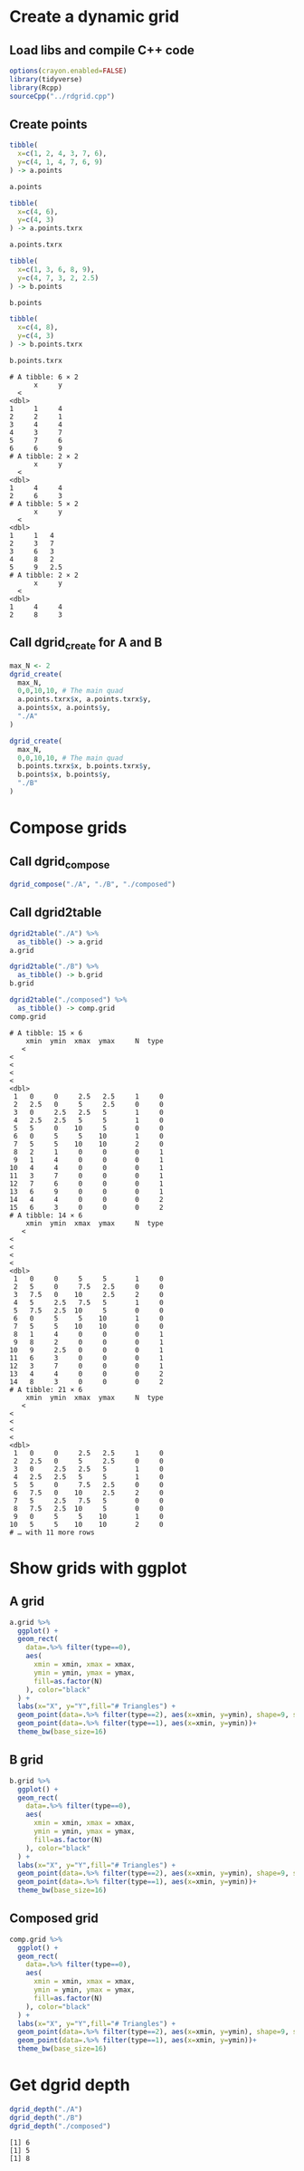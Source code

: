 * Create a dynamic grid 
** Load libs and compile C++ code
#+begin_src R :results output :exports both :session *R-local*
options(crayon.enabled=FALSE)
library(tidyverse)
library(Rcpp)
sourceCpp("../rdgrid.cpp")
#+end_src

#+RESULTS:

** Create points 
#+begin_src R :results output :exports both :session *R-local*
tibble(
  x=c(1, 2, 4, 3, 7, 6),
  y=c(4, 1, 4, 7, 6, 9)
) -> a.points

a.points 

tibble(
  x=c(4, 6),
  y=c(4, 3)
) -> a.points.txrx

a.points.txrx

tibble(
  x=c(1, 3, 6, 8, 9),
  y=c(4, 7, 3, 2, 2.5)
) -> b.points

b.points 

tibble(
  x=c(4, 8),
  y=c(4, 3)
) -> b.points.txrx

b.points.txrx
#+end_src

#+RESULTS:
#+begin_example
# A tibble: 6 × 2
      x     y
  <
<dbl>
1     1     4
2     2     1
3     4     4
4     3     7
5     7     6
6     6     9
# A tibble: 2 × 2
      x     y
  <
<dbl>
1     4     4
2     6     3
# A tibble: 5 × 2
      x     y
  <
<dbl>
1     1   4  
2     3   7  
3     6   3  
4     8   2  
5     9   2.5
# A tibble: 2 × 2
      x     y
  <
<dbl>
1     4     4
2     8     3
#+end_example

** Call dgrid_create for A and B
#+begin_src R :results output :exports both :session *R-local*
max_N <- 2
dgrid_create(
  max_N, 
  0,0,10,10, # The main quad
  a.points.txrx$x, a.points.txrx$y, 
  a.points$x, a.points$y, 
  "./A"
)

dgrid_create(
  max_N, 
  0,0,10,10, # The main quad
  b.points.txrx$x, b.points.txrx$y, 
  b.points$x, b.points$y, 
  "./B"
)
#+end_src

#+RESULTS:

* Compose grids 
** Call dgrid_compose
#+begin_src R :results output :exports both :session *R-local*
dgrid_compose("./A", "./B", "./composed")
#+end_src

#+RESULTS:
** Call dgrid2table
#+begin_src R :results output :exports both :session *R-local*
dgrid2table("./A") %>% 
  as_tibble() -> a.grid
a.grid 

dgrid2table("./B") %>% 
  as_tibble() -> b.grid
b.grid 

dgrid2table("./composed") %>% 
  as_tibble() -> comp.grid
comp.grid
#+end_src

#+RESULTS:
#+begin_example
# A tibble: 15 × 6
    xmin  ymin  xmax  ymax     N  type
   <
<
<
<
<
<dbl>
 1   0     0     2.5   2.5     1     0
 2   2.5   0     5     2.5     0     0
 3   0     2.5   2.5   5       1     0
 4   2.5   2.5   5     5       1     0
 5   5     0    10     5       0     0
 6   0     5     5    10       1     0
 7   5     5    10    10       2     0
 8   2     1     0     0       0     1
 9   1     4     0     0       0     1
10   4     4     0     0       0     1
11   3     7     0     0       0     1
12   7     6     0     0       0     1
13   6     9     0     0       0     1
14   4     4     0     0       0     2
15   6     3     0     0       0     2
# A tibble: 14 × 6
    xmin  ymin  xmax  ymax     N  type
   <
<
<
<
<
<dbl>
 1   0     0     5     5       1     0
 2   5     0     7.5   2.5     0     0
 3   7.5   0    10     2.5     2     0
 4   5     2.5   7.5   5       1     0
 5   7.5   2.5  10     5       0     0
 6   0     5     5    10       1     0
 7   5     5    10    10       0     0
 8   1     4     0     0       0     1
 9   8     2     0     0       0     1
10   9     2.5   0     0       0     1
11   6     3     0     0       0     1
12   3     7     0     0       0     1
13   4     4     0     0       0     2
14   8     3     0     0       0     2
# A tibble: 21 × 6
    xmin  ymin  xmax  ymax     N  type
   <
<
<
<
<
<dbl>
 1   0     0     2.5   2.5     1     0
 2   2.5   0     5     2.5     0     0
 3   0     2.5   2.5   5       1     0
 4   2.5   2.5   5     5       1     0
 5   5     0     7.5   2.5     0     0
 6   7.5   0    10     2.5     2     0
 7   5     2.5   7.5   5       0     0
 8   7.5   2.5  10     5       0     0
 9   0     5     5    10       1     0
10   5     5    10    10       2     0
# … with 11 more rows
#+end_example

* Show grids with ggplot
** A grid 
#+begin_src R :results output file graphics :file (concat "./image-" (replace-regexp-in-string " " "_" (nth 4 (org-heading-components))) ".png") :exports both :width 600 :height 400 :session *R-local*
a.grid %>%
  ggplot() + 
  geom_rect(
    data=.%>% filter(type==0),
    aes(
      xmin = xmin, xmax = xmax,
      ymin = ymin, ymax = ymax,
      fill=as.factor(N)
    ), color="black"
  ) +
  labs(x="X", y="Y",fill="# Triangles") + 
  geom_point(data=.%>% filter(type==2), aes(x=xmin, y=ymin), shape=9, size=3) + 
  geom_point(data=.%>% filter(type==1), aes(x=xmin, y=ymin))+
  theme_bw(base_size=16)
#+end_src

#+RESULTS:
[[file:./image-A_grid.png]]

** B grid 
#+begin_src R :results output file graphics :file (concat "./image-" (replace-regexp-in-string " " "_" (nth 4 (org-heading-components))) ".png") :exports both :width 600 :height 400 :session *R-local*
b.grid %>%
  ggplot() + 
  geom_rect(
    data=.%>% filter(type==0),
    aes(
      xmin = xmin, xmax = xmax,
      ymin = ymin, ymax = ymax,
      fill=as.factor(N)
    ), color="black"
  ) +
  labs(x="X", y="Y",fill="# Triangles") + 
  geom_point(data=.%>% filter(type==2), aes(x=xmin, y=ymin), shape=9, size=3) + 
  geom_point(data=.%>% filter(type==1), aes(x=xmin, y=ymin))+
  theme_bw(base_size=16)
#+end_src

#+RESULTS:
[[file:./image-B_grid.png]]

** Composed grid 
#+begin_src R :results output file graphics :file (concat "./image-" (replace-regexp-in-string " " "_" (nth 4 (org-heading-components))) ".png") :exports both :width 600 :height 400 :session *R-local*
comp.grid %>%
  ggplot() + 
  geom_rect(
    data=.%>% filter(type==0),
    aes(
      xmin = xmin, xmax = xmax,
      ymin = ymin, ymax = ymax,
      fill=as.factor(N)
    ), color="black"
  ) +
  labs(x="X", y="Y",fill="# Triangles") + 
  geom_point(data=.%>% filter(type==2), aes(x=xmin, y=ymin), shape=9, size=3) + 
  geom_point(data=.%>% filter(type==1), aes(x=xmin, y=ymin))+
  theme_bw(base_size=16)
#+end_src

#+RESULTS:
[[file:./image-Composed_grid.png]]
* Get dgrid depth
#+begin_src R :results output :exports both :session *R-local*
dgrid_depth("./A")
dgrid_depth("./B")
dgrid_depth("./composed")
#+end_src

#+RESULTS:
: [1] 6
: [1] 5
: [1] 8


